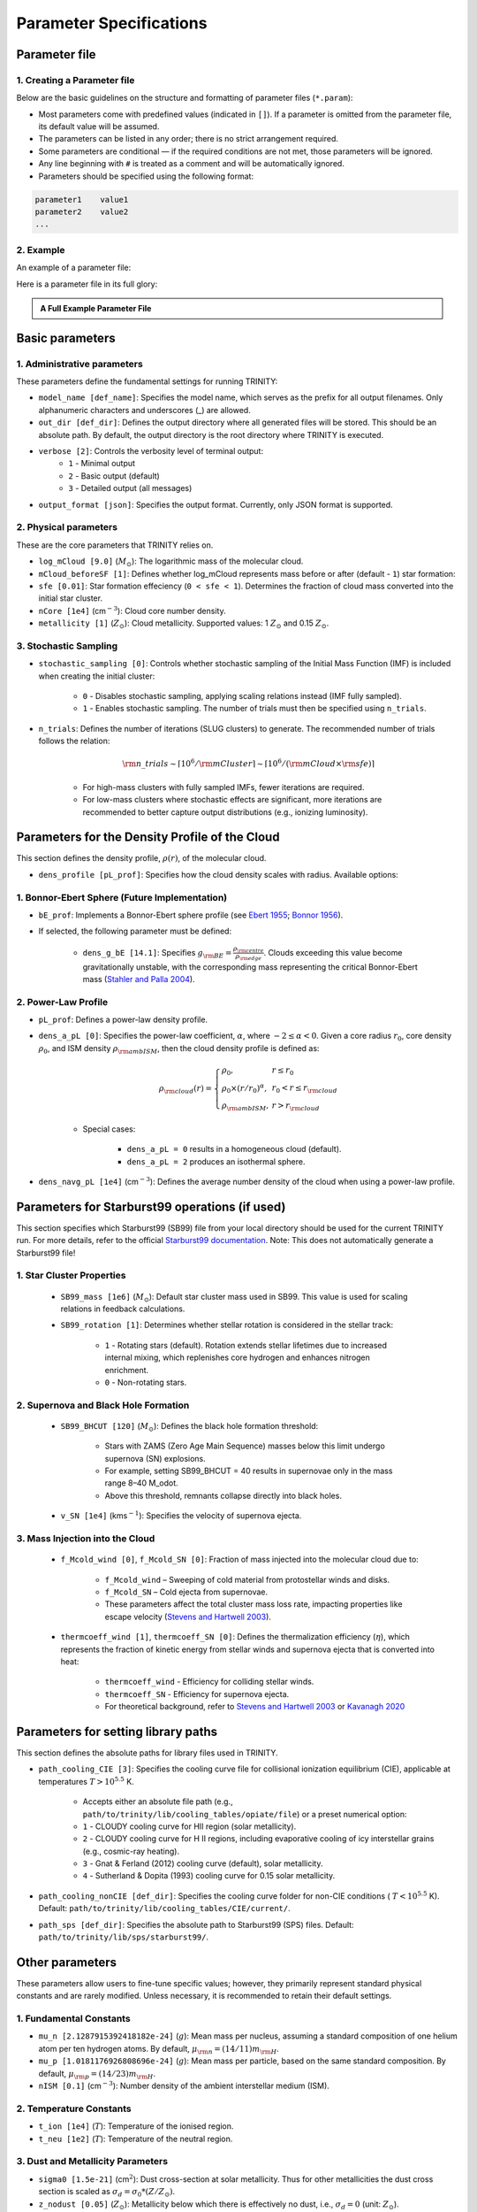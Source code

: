 .. highlight:: rest.. _sec-parameters:Parameter Specifications========================Parameter file--------------1. Creating a Parameter file^^^^^^^^^^^^^^^^^^^^^^^^^Below are the basic guidelines on the structure and formatting of parameter files (``*.param``):* Most parameters come with predefined values (indicated in ``[]``). If a parameter is omitted from the parameter file, its default value will be assumed.* The parameters can be listed in any order; there is no strict arrangement required.* Some parameters are conditional — if the required conditions are not met, those parameters will be ignored.* Any line beginning with ``#`` is treated as a comment and will be automatically ignored.* Parameters should be specified using the following format:.. code-block:: console    parameter1    value1    parameter2    value2    ...           2. Example^^^^^^^An example of a parameter file:.. literalinclude:: ../data/simple_cluster.param   :language: text   :linenos:   :caption: simple_cluster.param      Here is a parameter file in its full glory:   .. admonition:: A Full Example Parameter File    :class: dropdown, toggle-shown    .. literalinclude:: ../data/example_pl.param       :language: text       :linenos:       :caption: FullExampleParameter.paramBasic parameters----------------1. Administrative parameters^^^^^^^^^^^^^^^^^^^^^^^^^These parameters define the fundamental settings for running TRINITY:* ``model_name [def_name]``: Specifies the model name, which serves as the prefix for all output filenames. Only alphanumeric characters and underscores (_) are allowed.* ``out_dir [def_dir]``: Defines the output directory where all generated files will be stored. This should be an absolute path. By default, the output directory is the root directory where TRINITY is executed.* ``verbose [2]``: Controls the verbosity level of terminal output:     * ``1`` - Minimal output    * ``2`` - Basic output (default)    * ``3`` - Detailed output (all messages)* ``output_format [json]``: Specifies the output format. Currently, only JSON format is supported.2. Physical parameters^^^^^^^^^^^^^^^^^^^These are the core parameters that TRINITY relies on.* ``log_mCloud [9.0]`` (:math:`M_\odot`):  The logarithmic mass of the molecular cloud.* ``mCloud_beforeSF [1]``: Defines whether log_mCloud represents mass before or after (default - ``1``) star formation:* ``sfe [0.01]``: Star formation effeciency (``0 < sfe < 1``). Determines the fraction of cloud mass converted into the initial star cluster.* ``nCore [1e4]`` (cm\ :math:`^{-3}`): Cloud core number density.* ``metallicity [1]`` (:math:`Z_\odot`): Cloud metallicity. Supported values: 1 :math:`Z_\odot` and 0.15 :math:`Z_\odot`.3. Stochastic Sampling^^^^^^^^^^^^^^^^^^^ * ``stochastic_sampling [0]``: Controls whether stochastic sampling of the Initial Mass Function (IMF) is included when creating the initial cluster:    * ``0`` - Disables stochastic sampling, applying scaling relations instead (IMF fully sampled).    * ``1`` - Enables stochastic sampling. The number of trials must then be specified using ``n_trials``.* ``n_trials``: Defines the number of iterations (SLUG clusters) to generate. The recommended number of trials follows the relation:        .. math:: {\rm n\_trials} \sim \lceil 10^6/{\rm mCluster} \rceil \sim \lceil 10^6/({\rm mCloud} \times {\rm sfe}) \rceil            * For high-mass clusters with fully sampled IMFs, fewer iterations are required.    * For low-mass clusters where stochastic effects are significant, more iterations are recommended to better capture output distributions (e.g., ionizing luminosity).Parameters for the Density Profile of the Cloud-----------------------------------------------This section defines the density profile, :math:`\rho(r)`, of the molecular cloud.* ``dens_profile [pL_prof]``: Specifies how the cloud density scales with radius. Available options:1. Bonnor-Ebert Sphere (Future Implementation)^^^^^^^^^^^^^^^^^^^^^^^^^^^^^^^^^^^^^^^^^^^^^^* ``bE_prof``: Implements a Bonnor-Ebert sphere profile (see `Ebert 1955 <https://ui.adsabs.harvard.edu/abs/1955ZA.....37..217E/abstract>`_; `Bonnor 1956 <https://ui.adsabs.harvard.edu/abs/1956MNRAS.116..351B/abstract>`_).* If selected, the following parameter must be defined:    * ``dens_g_bE [14.1]``: Specifies :math:`g_{\rm BE} = \frac{\rho_{\rm centre}}{\rho_{\rm edge}}`. Clouds exceeding this value become gravitationally unstable, with the corresponding mass representing the critical Bonnor-Ebert mass (`Stahler and Palla 2004 <https://ui.adsabs.harvard.edu/abs/2004fost.book.....S/abstract>`_). 2. Power-Law Profile^^^^^^^^^^^^^^^^^^^^ * ``pL_prof``: Defines a power-law density profile.     * ``dens_a_pL [0]``: Specifies the power-law coefficient, :math:`\alpha`, where :math:`-2\leq\alpha<0`. Given a core radius :math:`r_0`, core density :math:`\rho_0`, and ISM density :math:`\rho_{\rm ambISM}`, then the cloud density profile is defined as:    .. math:: \rho_{\rm cloud}(r) = \left\{\begin{array}{lll} \rho_0 , & r \leq r_0 \\ \rho_0 \times (r / r_0)^\alpha, & r_0 < r \leq r_{\rm cloud} \\ \rho_{\rm ambISM}, & r > r_{\rm cloud} \end{array} \right.    * Special cases:            * ``dens_a_pL = 0`` results in a homogeneous cloud (default).                * ``dens_a_pL = 2`` produces an isothermal sphere.* ``dens_navg_pL [1e4]`` (cm\ :math:`^{-3}`): Defines the average number density of the cloud when using a power-law profile.Parameters for Starburst99 operations (if used)-----------------------------------------------This section specifies which Starburst99 (SB99) file from your local directory should be used for the current TRINITY run.For more details, refer to the official `Starburst99 documentation <https://www.stsci.edu/science/starburst99/docs/run.html>`_. Note: This does not automatically generate a Starburst99 file!1. Star Cluster Properties^^^^^^^^^^^^^^^^^^^^^^^^^^    * ``SB99_mass [1e6]`` (:math:`M_\odot`): Default star cluster mass used in SB99. This value is used for scaling relations in feedback calculations.    * ``SB99_rotation [1]``: Determines whether stellar rotation is considered in the stellar track:        * ``1`` - Rotating stars (default). Rotation extends stellar lifetimes due to increased internal mixing, which replenishes core hydrogen and enhances nitrogen enrichment.        * ``0`` - Non-rotating stars.        2. Supernova and Black Hole Formation^^^^^^^^^^^^^^^^^^^^^^^^^^^^^^^^^^^^^    * ``SB99_BHCUT [120]`` (:math:`M_\odot`): Defines the black hole formation threshold:        * Stars with ZAMS (Zero Age Main Sequence) masses below this limit undergo supernova (SN) explosions.        * For example, setting SB99_BHCUT = 40 results in supernovae only in the mass range 8–40 M_\odot.        * Above this threshold, remnants collapse directly into black holes.    * ``v_SN [1e4]`` (kms\ :math:`^{-1}`): Specifies the velocity of supernova ejecta.3. Mass Injection into the Cloud^^^^^^^^^^^^^^^^^^^^^^^^^^^^^^^^    * ``f_Mcold_wind [0]``, ``f_Mcold_SN [0]``: Fraction of mass injected into the molecular cloud due to:        * ``f_Mcold_wind`` – Sweeping of cold material from protostellar winds and disks.        * ``f_Mcold_SN`` – Cold ejecta from supernovae.        * These parameters affect the total cluster mass loss rate, impacting properties like escape velocity (`Stevens and Hartwell 2003 <https://ui.adsabs.harvard.edu/abs/2003MNRAS.339..280S/abstract>`_).            * ``thermcoeff_wind [1]``, ``thermcoeff_SN [0]``: Defines the thermalization efficiency (:math:`\eta`), which represents the fraction of kinetic energy from stellar winds and supernova ejecta that is converted into heat:        * ``thermcoeff_wind`` - Efficiency for colliding stellar winds.        * ``thermcoeff_SN`` - Efficiency for supernova ejecta.        * For theoretical background, refer to `Stevens and Hartwell 2003 <https://ui.adsabs.harvard.edu/abs/2003MNRAS.339..280S/abstract>`_ or `Kavanagh 2020 <https://ui.adsabs.harvard.edu/abs/2020Ap%26SS.365....6K/abstract>`_    Parameters for setting library paths------------------------------------This section defines the absolute paths for library files used in TRINITY.* ``path_cooling_CIE [3]``: Specifies the cooling curve file for collisional ionization equilibrium (CIE), applicable at temperatures :math:`T > 10^{5.5}` K.     * Accepts either an absolute file path (e.g., ``path/to/trinity/lib/cooling_tables/opiate/file``) or a preset numerical option:        * ``1`` - CLOUDY cooling curve for HII region (solar metallicity).    * ``2`` - CLOUDY cooling curve for H II regions, including evaporative cooling of icy interstellar grains (e.g., cosmic-ray heating).    * ``3`` - Gnat & Ferland (2012) cooling curve (default), solar metallicity.    * ``4`` - Sutherland & Dopita (1993) cooling curve for 0.15 solar metallicity.    * ``path_cooling_nonCIE [def_dir]``: Specifies the cooling curve folder for non-CIE conditions ( :math:`T < 10^{5.5}` K). Default: ``path/to/trinity/lib/cooling_tables/CIE/current/``.* ``path_sps [def_dir]``: Specifies the absolute path to Starburst99 (SPS) files. Default: ``path/to/trinity/lib/sps/starburst99/``.        Other parameters----------------These parameters allow users to fine-tune specific values; however, they primarily represent standard physical constants and are rarely modified. Unless necessary, it is recommended to retain their default settings.1. Fundamental Constants^^^^^^^^^^^^^^^^^^^^^* ``mu_n [2.1287915392418182e-24]`` (:math:`g`): Mean mass per nucleus, assuming a standard composition of one helium atom per ten hydrogen atoms. By default, :math:`\mu_{\rm n} = (14/11)m_{\rm H}`.* ``mu_p [1.0181176926808696e-24]`` (:math:`g`): Mean mass per particle, based on the same standard composition. By default, :math:`\mu_{\rm p} = (14/23)m_{\rm H}`.* ``nISM [0.1]`` (cm\ :math:`^{-3}`): Number density of the ambient interstellar medium (ISM).  2. Temperature Constants^^^^^^^^^^^^^^^^^^^^^* ``t_ion [1e4]`` (:math:`T`): Temperature of the ionised region.* ``t_neu [1e2]`` (:math:`T`): Temperature of the neutral region.3. Dust and Metallicity Parameters^^^^^^^^^^^^^^^^^^^^^^^^^^^^^^^* ``sigma0 [1.5e-21]`` (cm\ :math:`^2`): Dust cross-section at solar metallicity. Thus for other metallicities the dust cross section is scaled as :math:`\sigma_d = \sigma_0 * (Z/Z_\odot)`.* ``z_nodust [0.05]`` (:math:`Z_\odot`): Metallicity below which there is effectively no dust, i.e., :math:`\sigma_d = 0` (unit: :math:`Z_\odot`). 4. Thermodynamic and Magnetic Parameters^^^^^^^^^^^^^^^^^^^^^^^^^^^^^^^^^^^^^* ``gamma_adia [1.6666666666666667]``: The adiabatic index (:math:`\gamma_{\rm adia} = 5/3`).* ``gamma_mag [1.3333333333333333]``: The effective magnetic adiabatic index (:math:`\gamma_{\rm mag} = 4/3`).     * Setting to ``0`` implies a constant magnetic field strength throughout the model.    * Setting to ``4/3`` assumes conservation of magnetic flux, as expected in the absence of dynamo action or magnetic reconnection (spherical configuration).    * See `Henney et al 2005 <https://ui.adsabs.harvard.edu/abs/2005ApJ...621..328H/abstract>`_, Appendix C.5. Recombination and Opacity Parameters^^^^^^^^^^^^^^^^^^^^^^^^^^^^^^^^^^^^^* ``alpha_B [2.59e-13]`` (cm\ :math:`^{3}`/s): Case B recombination coefficient. See `Osterbrock and Ferland 2006 <https://ui.adsabs.harvard.edu/abs/2006agna.book.....O/abstract>`_.     * ``kappa_IR [4]`` (cm\ :math:`^{2}`/g): The Rosseland mean dust opacity :math:`\kappa_{\rm IR}`. This parameter is assumed to be constant for simplicity, without temperature dependence. It relates to the calculation of :math:`\tau_{\rm IR}`, the infrared optical depth of the shell: .. math:: \tau_{\rm IR} = \kappa_{\rm IR} \int \mu_n n_{\rm sh} {\rm d}r